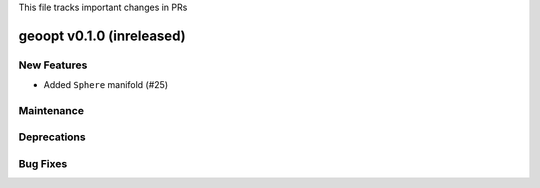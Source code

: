 This file tracks important changes in PRs

geoopt v0.1.0 (inreleased)
==========================

New Features
------------
* Added ``Sphere`` manifold (#25)

Maintenance
-----------

Deprecations
------------

Bug Fixes
---------

